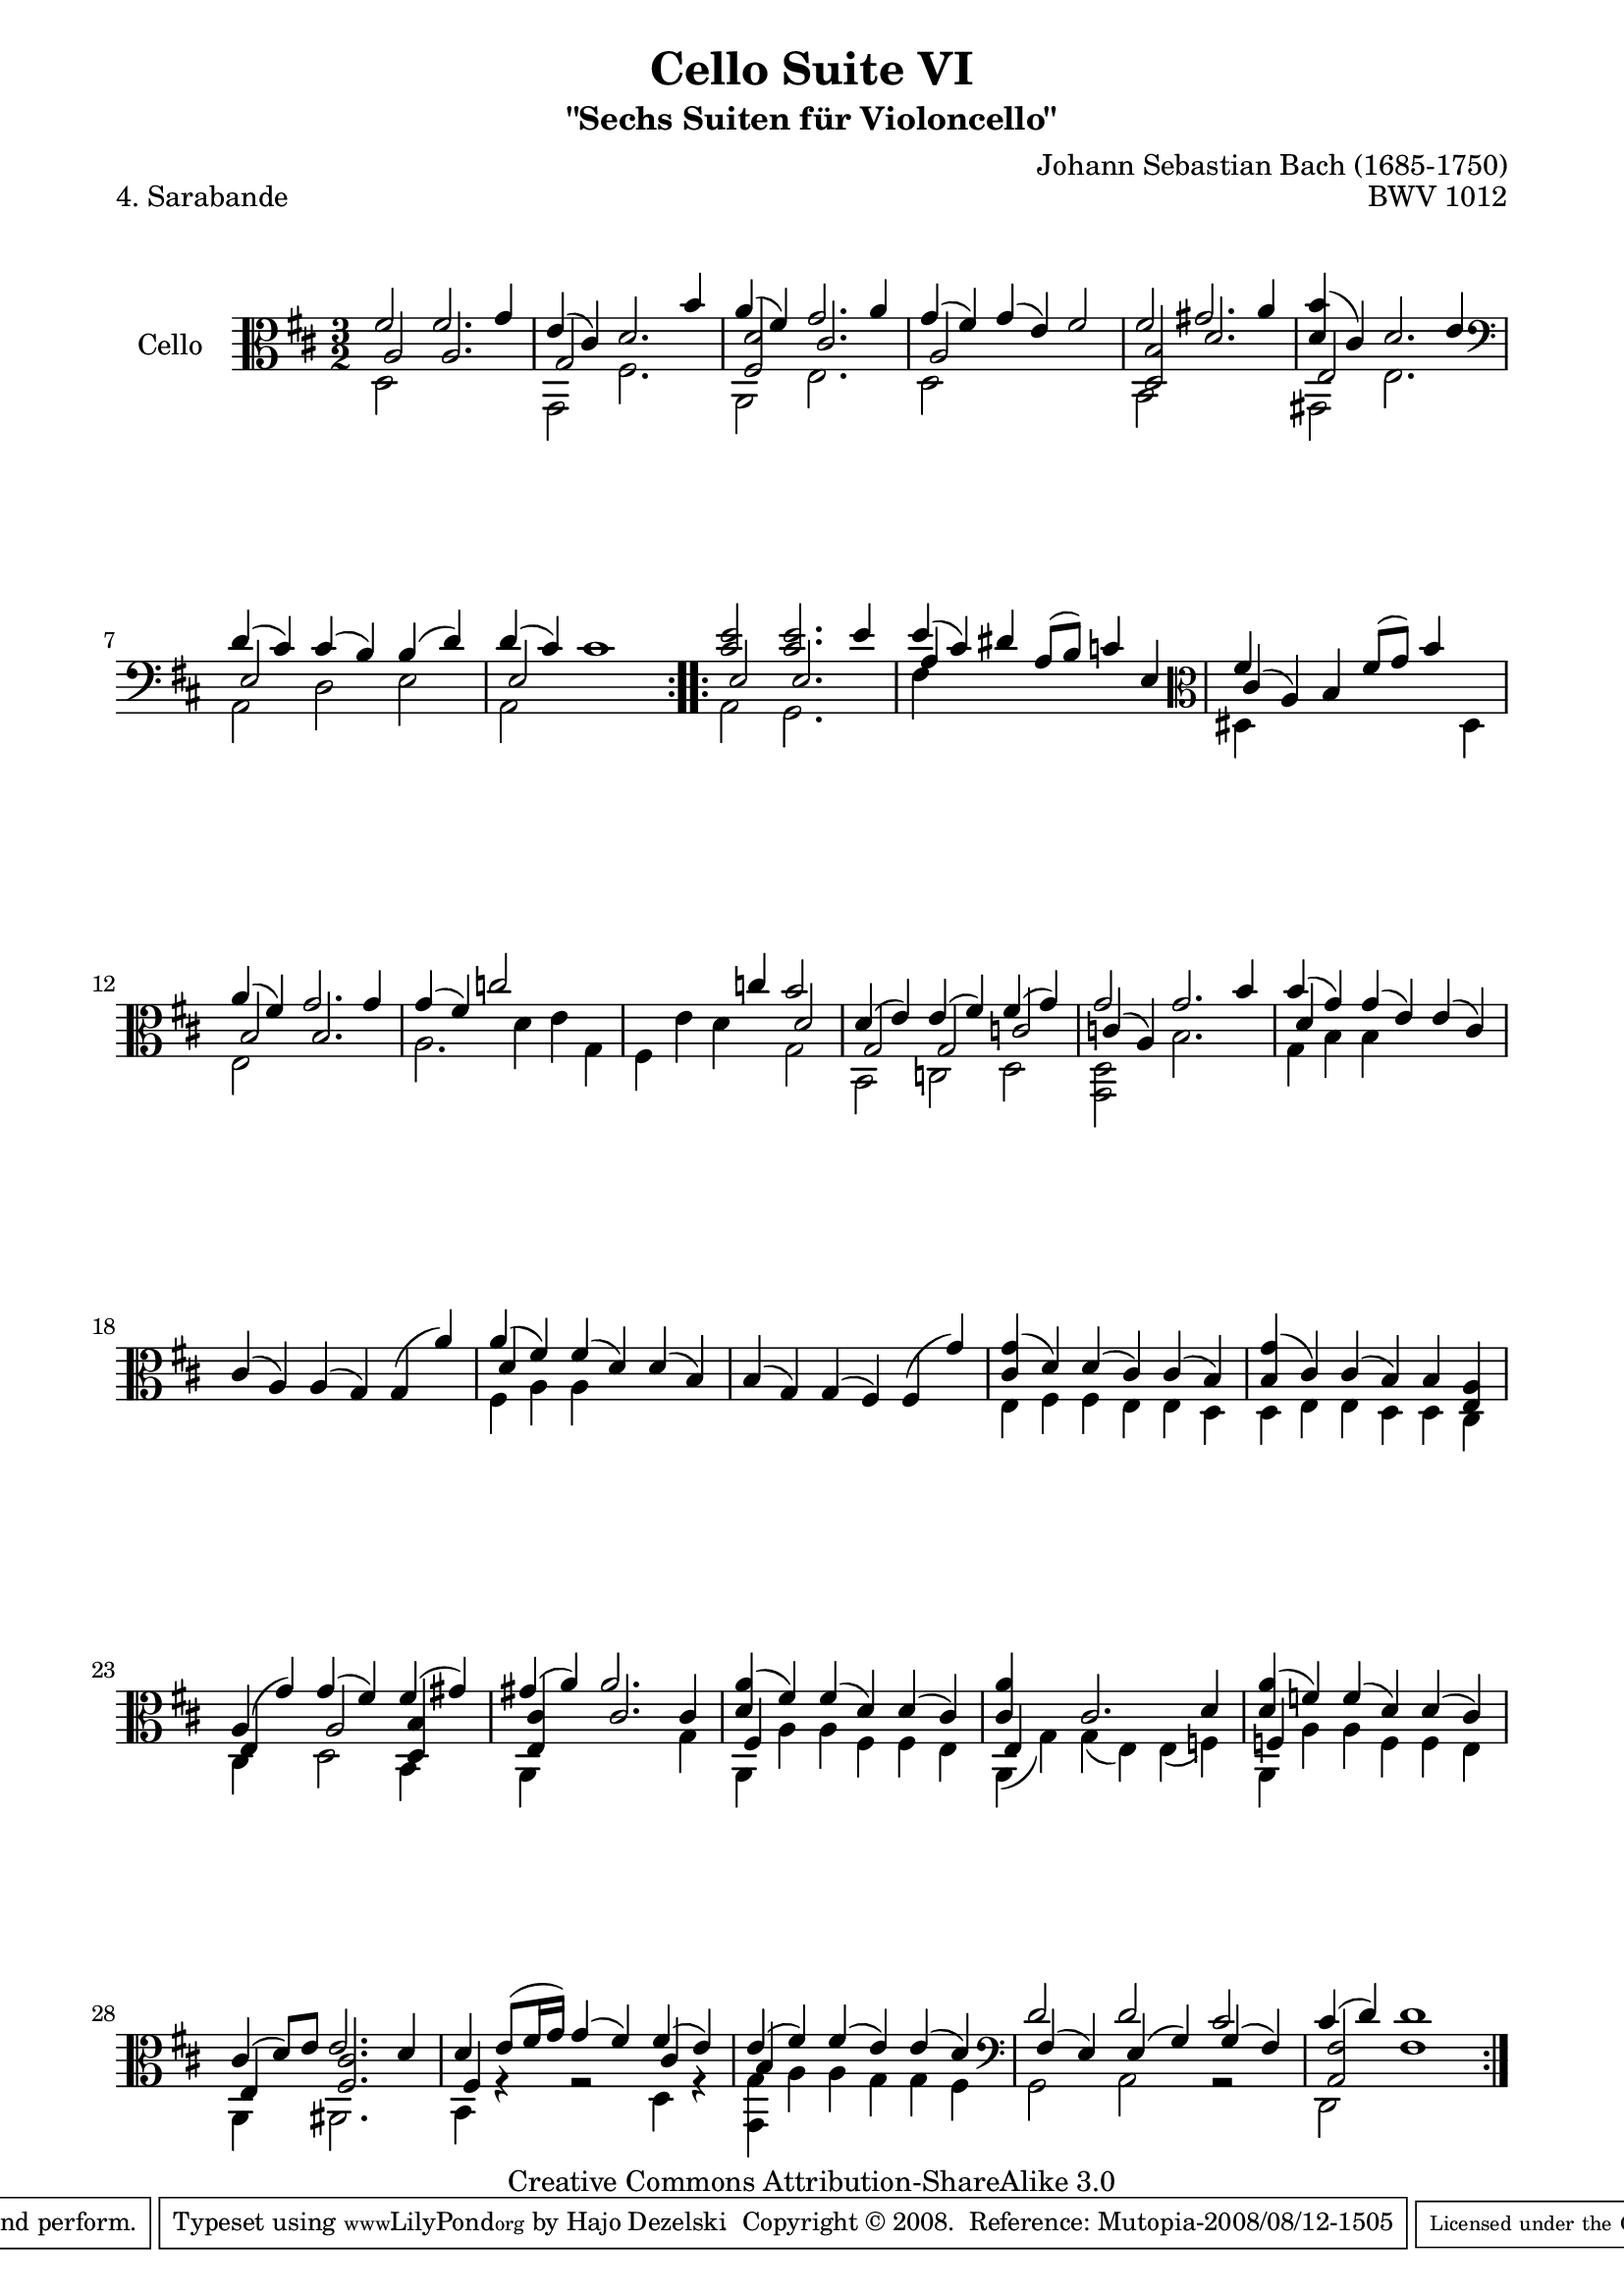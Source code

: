 \version "2.11.52"

\paper {
    page-top-space = #0.0
    %indent = 0.0
    line-width = 18.0\cm
    ragged-bottom = ##f
    ragged-last-bottom = ##f
}

% #(set-default-paper-size "a4")

#(set-global-staff-size 19)

\header {
        title = "Cello Suite VI"
        subtitle = "\"Sechs Suiten für Violoncello\""
        piece = "4. Sarabande"
        mutopiatitle = "Cello Suite VI - BWV 1012 - Sarabande"
        composer = "Johann Sebastian Bach (1685-1750)"
        mutopiacomposer = "BachJS"
        opus = "BWV 1012"
        mutopiainstrument = "Cello"
		arrangement = "Hajo Dezelski"
        style = "Baroque"
        source = "Bach-Gesellschaft Edition 1879 Band 27"
        copyright = "Creative Commons Attribution-ShareAlike 3.0"
        maintainer = "Hajo Dezelski"
		maintainerWeb = "http://www.roxele.de/"
        maintainerEmail = "dl1sdz (at) gmail.com"
	
 footer = "Mutopia-2008/08/12-1505"
 tagline = \markup { \override #'(box-padding . 1.0) \override #'(baseline-skip . 2.7) \box \center-align { \small \line { Sheet music from \with-url #"http://www.MutopiaProject.org" \line { \teeny www. \hspace #-1.0 MutopiaProject \hspace #-1.0 \teeny .org \hspace #0.5 } • \hspace #0.5 \italic Free to download, with the \italic freedom to distribute, modify and perform. } \line { \small \line { Typeset using \with-url #"http://www.LilyPond.org" \line { \teeny www. \hspace #-1.0 LilyPond \hspace #-1.0 \teeny .org } by \maintainer \hspace #-1.0 . \hspace #0.5 Copyright © 2008. \hspace #0.5 Reference: \footer } } \line { \teeny \line { Licensed under the Creative Commons Attribution-ShareAlike 3.0 (Unported) License, for details see: \hspace #-0.5 \with-url #"http://creativecommons.org/licenses/by-sa/3.0" http://creativecommons.org/licenses/by-sa/3.0 } } } }
}

melodyOne =    \relative fis' {
	\repeat volta 2 {
		fis2 fis2. g4 | % 1
		e4 (cis) d2. b'4 | % 2
		a4 (fis) g2. a4 | % 3
		g4 (fis) g (e) fis2 | % 4
		fis2 gis2. a4 | % 5
		<d, b'>4 (cis) d2. e4 \clef bass | % 6
		d4 (cis) cis (b) b (d) | % 7
		d4 (cis) cis1| % 8
	}
	   \repeat volta 2 {
		   <cis e>2	<cis e>2. e4 | % 9
		   e4 ( cis) dis a8 [(b )] c4 e,4 \clef alto | % 10
		   fis'4 s2 fis8 [(g)] b4 s4 | % 11
		   a4 (fis) g2. g4 | % 12
		   g4 ( fis) c'2 s2| % 13
		   s2. c4 b2 | % 14
		   d,4 (e) e (fis) fis (g) | % 15
		   g2 g2. b4 | % 16
		   b4 (g) g (e) e (cis) | % 17
		   cis4 (a) a (g) g (a') | % 18
		   a4 (fis) fis (d) d (b) | % 19
		   b4 (g) g (fis) fis (g') | % 20
		   <cis, g'>4 (d) d (cis) cis (b) | % 21
		   <b g'>4 (cis)  cis (b) b <e, a> | % 22
		   a4 (g') g (fis) fis (gis) | % 23
		   gis4 (a) a2. s4 | % 24
		   <d, a'>4 (fis) fis (d) d (cis) | % 25
		   <cis a'>4 s4 cis2. d4 | % 26
		   <d a'>4 (f) f (d) d (cis) | % 27
		   cis4 (d8) [e] e2. d4 | % 28
		   d4 e8 [ ( fis16 g)] g4 (fis) fis (e) | % 29
		   e4 (fis) fis (e) e (d) \clef bass | % 30
		   d2 d cis | % 31
		   cis4 (d) d1 | % 32

	}

      }

melodyTwo =  \relative d {
    \repeat volta 2 {
		d2 s1 | % 1
		g,2 fis'2. s4 | % 2
		a,2 e'2. s4 | % 3
		d2 s1| % 4
		b2 s1| % 5
		gis2 e'2. s4| % 6
		a,2 d e | % 7
		a,2 s1 | % 8
	}
    \repeat volta 2 {
		a2 g2. s4 | % 9
		fis'4 s4 s1 \clef alto | % 10
		dis4 s1 dis4 | % 11
		e2 s1 | % 12
		a2. d4 e g, | % 13
		fis4 e' d s4 g,2 | % 14
		b,2 c d| % 15
		<g, d'>2 b'2. s4 | % 16
		g4 b b s2. | % 17
		s1. | % 18
		fis4 a a s2. | % 19
		s1.| % 20
		e4 fis fis e e d | % 21
		d4 e e d d cis | % 22
		cis4 s4 d2 b4 s4 | % 23
		a4 s1 g'4 | % 24
		a,4 a' a fis fis e | % 25
		a,4 (g') g (e) e (f) | % 26
		a,4 a' a f f e | % 27
		a,4 s4 ais2. s4 | % 28
		b4 r4 r2 d4 r4 | % 29
		<g, g'>4 a' a g g fis \clef bass | % 30
		g,2 a r2 | % 31
		d,2 fis'1 | % 32
	}
}

melodyThree =  \relative a {
    \repeat volta 2 {
		a2 a2. s4 | % 1
		g2 s1 | % 2
		<fis d'>2 cis'2. s4 | % 3
		a2 s1| % 4
		<d, b'>2 d'2. s4 | % 5
		e,2 s1| % 6
		e2 s1 | % 7
		e2 s1 | % 8
	}
   \repeat volta 2 {
	 e2 e2. s4| % 9
	 a4 s4 s1| % 10
	 cis4 (a) b s2. | % 11
	 b2 b2. s4 | % 12
	 s1.| % 13
	 s1 d2 | % 14
	 g,2 g c | % 15
	 c4 (a) s1 | % 16
	 d4 s4 s1 | % 17
	 s1. | % 18
	 d4 s4 s1 | % 19
	 s1. | % 20
	 s1. | % 21
	 s1. | % 22
	 e,4 s4 a2 <d,b'>4 s4 | % 23
	 <e cis'>4 s4 cis'2. cis4 | % 24
	 fis,4 s4 s1 | % 25
	 e4 s4 s1 | % 26
	 f4 s4 s1 | % 27
	 e4 s4 <fis cis'>2. s4 | % 28
	 fis4 s2. cis'4 s4 | % 29
	 b4 s4 s1| % 30
	 fis4 (e) e (g) g (fis) | % 31
	 <a, fis'>2 s1 | % 32

	}

}

melody = << \melodyOne \\ \melodyTwo \\ \melodyThree >>

\score {
 	\context Staff << 
        \set Staff.instrumentName = "Cello"
	\set Staff.midiInstrument = "cello"
        { \clef alto \key d \major \time 3/2 \melody  }
    >>
	\layout { }
 	 \midi { }
}
